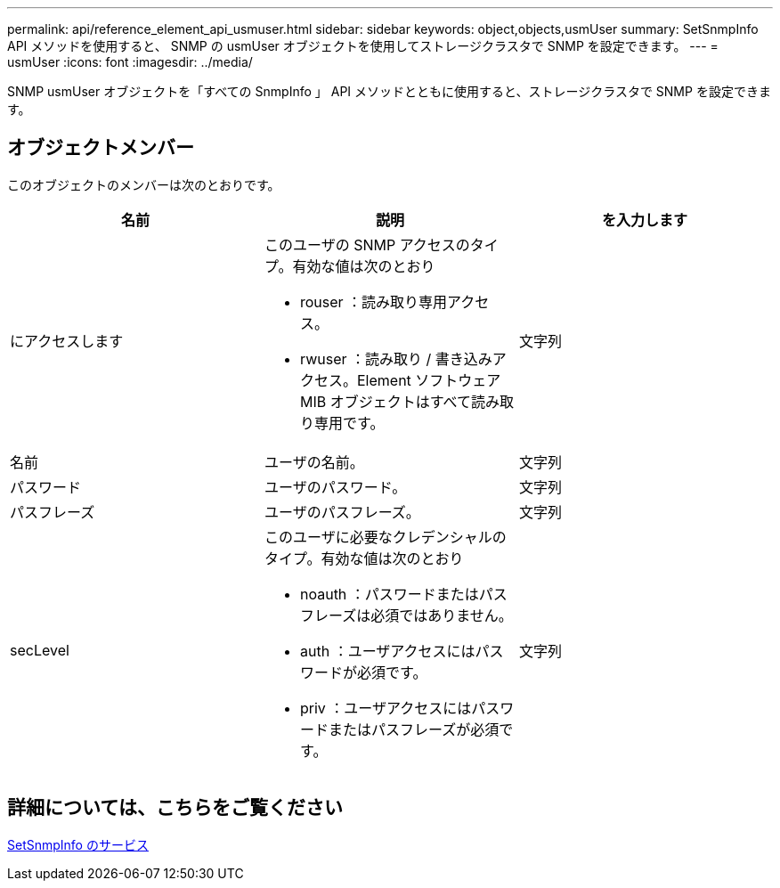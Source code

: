 ---
permalink: api/reference_element_api_usmuser.html 
sidebar: sidebar 
keywords: object,objects,usmUser 
summary: SetSnmpInfo API メソッドを使用すると、 SNMP の usmUser オブジェクトを使用してストレージクラスタで SNMP を設定できます。 
---
= usmUser
:icons: font
:imagesdir: ../media/


[role="lead"]
SNMP usmUser オブジェクトを「すべての SnmpInfo 」 API メソッドとともに使用すると、ストレージクラスタで SNMP を設定できます。



== オブジェクトメンバー

このオブジェクトのメンバーは次のとおりです。

|===
| 名前 | 説明 | を入力します 


 a| 
にアクセスします
 a| 
このユーザの SNMP アクセスのタイプ。有効な値は次のとおり

* rouser ：読み取り専用アクセス。
* rwuser ：読み取り / 書き込みアクセス。Element ソフトウェア MIB オブジェクトはすべて読み取り専用です。

 a| 
文字列



 a| 
名前
 a| 
ユーザの名前。
 a| 
文字列



 a| 
パスワード
 a| 
ユーザのパスワード。
 a| 
文字列



 a| 
パスフレーズ
 a| 
ユーザのパスフレーズ。
 a| 
文字列



 a| 
secLevel
 a| 
このユーザに必要なクレデンシャルのタイプ。有効な値は次のとおり

* noauth ：パスワードまたはパスフレーズは必須ではありません。
* auth ：ユーザアクセスにはパスワードが必須です。
* priv ：ユーザアクセスにはパスワードまたはパスフレーズが必須です。

 a| 
文字列

|===


== 詳細については、こちらをご覧ください

xref:reference_element_api_setsnmpinfo.adoc[SetSnmpInfo のサービス]
